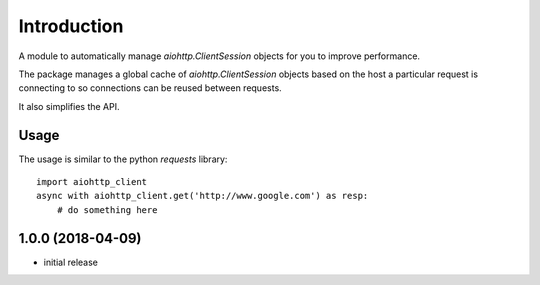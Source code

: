Introduction
============

A module to automatically manage `aiohttp.ClientSession` objects for you
to improve performance.

The package manages a global cache of `aiohttp.ClientSession` objects based
on the host a particular request is connecting to so connections can be
reused between requests.

It also simplifies the API.


Usage
-----

The usage is similar to the python `requests` library::

    import aiohttp_client
    async with aiohttp_client.get('http://www.google.com') as resp:
        # do something here

1.0.0 (2018-04-09)
------------------

- initial release


